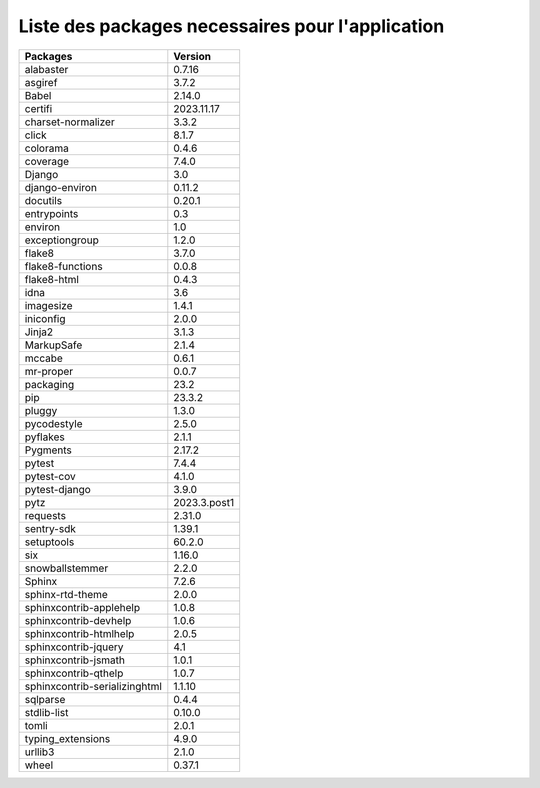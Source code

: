 Liste des packages necessaires pour l'application
=================================================

+-------------------------------+--------------+
| Packages                      | Version      |
+===============================+==============+
| alabaster                     | 0.7.16       |
+-------------------------------+--------------+
| asgiref                       | 3.7.2        |
+-------------------------------+--------------+
| Babel                         | 2.14.0       |
+-------------------------------+--------------+
| certifi                       | 2023.11.17   |
+-------------------------------+--------------+
| charset-normalizer            | 3.3.2        |
+-------------------------------+--------------+
| click                         | 8.1.7        |
+-------------------------------+--------------+
| colorama                      | 0.4.6        |
+-------------------------------+--------------+
| coverage                      | 7.4.0        |
+-------------------------------+--------------+
| Django                        | 3.0          |
+-------------------------------+--------------+
| django-environ                | 0.11.2       |
+-------------------------------+--------------+
| docutils                      | 0.20.1       |
+-------------------------------+--------------+
| entrypoints                   | 0.3          |
+-------------------------------+--------------+
| environ                       | 1.0          |
+-------------------------------+--------------+
| exceptiongroup                | 1.2.0        |
+-------------------------------+--------------+
| flake8                        | 3.7.0        |
+-------------------------------+--------------+
| flake8-functions              | 0.0.8        |
+-------------------------------+--------------+
| flake8-html                   | 0.4.3        |
+-------------------------------+--------------+
| idna                          | 3.6          |
+-------------------------------+--------------+
| imagesize                     | 1.4.1        |
+-------------------------------+--------------+
| iniconfig                     | 2.0.0        |
+-------------------------------+--------------+
| Jinja2                        | 3.1.3        |
+-------------------------------+--------------+
| MarkupSafe                    | 2.1.4        |
+-------------------------------+--------------+
| mccabe                        | 0.6.1        |
+-------------------------------+--------------+
| mr-proper                     | 0.0.7        |
+-------------------------------+--------------+
| packaging                     | 23.2         |
+-------------------------------+--------------+
| pip                           | 23.3.2       |
+-------------------------------+--------------+
| pluggy                        | 1.3.0        |
+-------------------------------+--------------+
| pycodestyle                   | 2.5.0        |
+-------------------------------+--------------+
| pyflakes                      | 2.1.1        |
+-------------------------------+--------------+
| Pygments                      | 2.17.2       |
+-------------------------------+--------------+
| pytest                        | 7.4.4        |
+-------------------------------+--------------+
| pytest-cov                    | 4.1.0        |
+-------------------------------+--------------+
| pytest-django                 | 3.9.0        |
+-------------------------------+--------------+
| pytz                          | 2023.3.post1 |
+-------------------------------+--------------+
| requests                      | 2.31.0       |
+-------------------------------+--------------+
| sentry-sdk                    | 1.39.1       |
+-------------------------------+--------------+
| setuptools                    | 60.2.0       |
+-------------------------------+--------------+
| six                           | 1.16.0       |
+-------------------------------+--------------+
| snowballstemmer               | 2.2.0        |
+-------------------------------+--------------+
| Sphinx                        | 7.2.6        |
+-------------------------------+--------------+
| sphinx-rtd-theme              | 2.0.0        |
+-------------------------------+--------------+
| sphinxcontrib-applehelp       | 1.0.8        |
+-------------------------------+--------------+
| sphinxcontrib-devhelp         | 1.0.6        |
+-------------------------------+--------------+
| sphinxcontrib-htmlhelp        | 2.0.5        |
+-------------------------------+--------------+
| sphinxcontrib-jquery          | 4.1          |
+-------------------------------+--------------+
| sphinxcontrib-jsmath          | 1.0.1        |
+-------------------------------+--------------+
| sphinxcontrib-qthelp          | 1.0.7        |
+-------------------------------+--------------+
| sphinxcontrib-serializinghtml | 1.1.10       |
+-------------------------------+--------------+
| sqlparse                      | 0.4.4        |
+-------------------------------+--------------+
| stdlib-list                   | 0.10.0       |
+-------------------------------+--------------+
| tomli                         | 2.0.1        |
+-------------------------------+--------------+
| typing_extensions             | 4.9.0        |
+-------------------------------+--------------+
| urllib3                       | 2.1.0        |
+-------------------------------+--------------+
| wheel                         | 0.37.1       |
+-------------------------------+--------------+